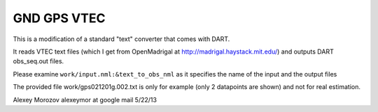 GND GPS VTEC
============

This is a modification of a standard "text" converter that comes with DART. 

It reads VTEC text files (which I get from OpenMadrigal at http://madrigal.haystack.mit.edu/)
and outputs DART obs_seq.out files.

Please examine ``work/input.nml:&text_to_obs_nml`` as it specifies the name of the input and the output files

The provided file work/gps021201g.002.txt is only for example 
(only 2 datapoints are shown) and not for real estimation.

Alexey Morozov alexeymor at google mail 5/22/13

